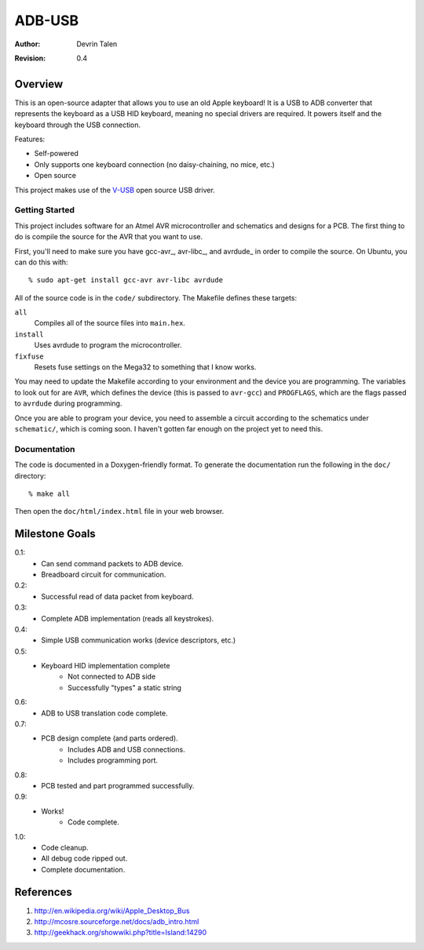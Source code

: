 =======
ADB-USB
=======

:Author: Devrin Talen
:Revision: 0.4

Overview
========
This is an open-source adapter that allows you to use an old Apple keyboard! It
is a USB to ADB converter that represents the keyboard as a USB HID keyboard,
meaning no special drivers are required. It powers itself and the keyboard
through the USB connection.

Features:

* Self-powered
* Only supports one keyboard connection (no daisy-chaining, no mice, etc.)
* Open source

This project makes use of the V-USB_ open source USB driver.

.. _V-USB: http://www.obdev.at/vusb/ 

Getting Started
---------------
This project includes software for an Atmel AVR microcontroller and schematics
and designs for a PCB. The first thing to do is compile the source for the AVR
that you want to use.

First, you'll need to make sure you have gcc-avr_, avr-libc_, and avrdude_ in
order to compile the source. On Ubuntu, you can do this with::

% sudo apt-get install gcc-avr avr-libc avrdude

All of the source code is in the ``code/`` subdirectory. The Makefile defines
these targets:

``all``
    Compiles all of the source files into ``main.hex``.

``install``
    Uses avrdude to program the microcontroller.

``fixfuse``
    Resets fuse settings on the Mega32 to something that I know works.

You may need to update the Makefile according to your environment and the
device you are programming. The variables to look out for are ``AVR``, which
defines the device (this is passed to ``avr-gcc``) and ``PROGFLAGS``, which are
the flags passed to ``avrdude`` during programming.

Once you are able to program your device, you need to assemble a circuit
according to the schematics under ``schematic/``, which is coming soon. I
haven't gotten far enough on the project yet to need this.

Documentation
-------------
The code is documented in a Doxygen-friendly format. To generate the
documentation run the following in the ``doc/`` directory::

% make all

Then open the ``doc/html/index.html`` file in your web browser.


Milestone Goals
===============
0.1:
	* Can send command packets to ADB device.
	* Breadboard circuit for communication.

0.2:
	* Successful read of data packet from keyboard.

0.3:
	* Complete ADB implementation (reads all keystrokes).

0.4:
    * Simple USB communication works (device descriptors, etc.)

0.5:
    * Keyboard HID implementation complete
        * Not connected to ADB side
        * Successfully "types" a static string

0.6:
    * ADB to USB translation code complete.

0.7:
    * PCB design complete (and parts ordered).
        * Includes ADB and USB connections.
        * Includes programming port.

0.8:
    * PCB tested and part programmed successfully.

0.9:
    * Works!
	* Code complete.

1.0:
    * Code cleanup.
    * All debug code ripped out.
    * Complete documentation.

References
==========
1.  http://en.wikipedia.org/wiki/Apple_Desktop_Bus
2.  http://mcosre.sourceforge.net/docs/adb_intro.html
3.  http://geekhack.org/showwiki.php?title=Island:14290
